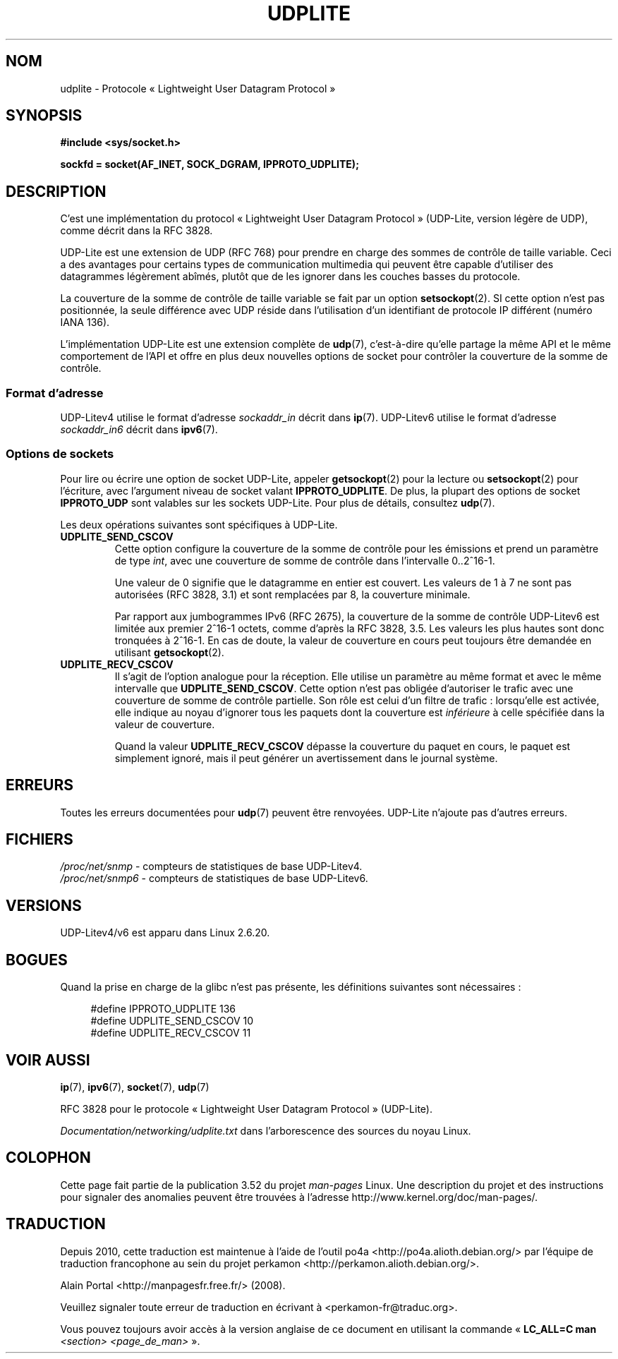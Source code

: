 .\" Copyright (c) 2008 by Gerrit Renker <gerrit@erg.abdn.ac.uk>
.\"
.\" %%%LICENSE_START(VERBATIM)
.\" Permission is granted to make and distribute verbatim copies of this
.\" manual provided the copyright notice and this permission notice are
.\" preserved on all copies.
.\"
.\" Permission is granted to copy and distribute modified versions of this
.\" manual under the conditions for verbatim copying, provided that the
.\" entire resulting derived work is distributed under the terms of a
.\" permission notice identical to this one.
.\"
.\" Since the Linux kernel and libraries are constantly changing, this
.\" manual page may be incorrect or out-of-date.  The author(s) assume no
.\" responsibility for errors or omissions, or for damages resulting from
.\" the use of the information contained herein.  The author(s) may not
.\" have taken the same level of care in the production of this manual,
.\" which is licensed free of charge, as they might when working
.\" professionally.
.\"
.\" Formatted or processed versions of this manual, if unaccompanied by
.\" the source, must acknowledge the copyright and authors of this work.
.\" %%%LICENSE_END
.\"
.\" $Id: udplite.7,v 1.12 2008/07/23 15:22:22 gerrit Exp gerrit $
.\"
.\"*******************************************************************
.\"
.\" This file was generated with po4a. Translate the source file.
.\"
.\"*******************************************************************
.TH UDPLITE 7 "3 décembre 2008" Linux "Manuel du programmeur Linux"
.SH NOM
udplite \- Protocole «\ Lightweight User Datagram Protocol\ »
.SH SYNOPSIS
\fB#include <sys/socket.h>\fP
.br
.\" FIXME . see #defines under `BUGS',
.\"        when glibc supports this, add
.\"        #include <netinet/udplite.h>
.sp
\fBsockfd = socket(AF_INET, SOCK_DGRAM, IPPROTO_UDPLITE);\fP
.SH DESCRIPTION
C'est une implémentation du protocol «\ Lightweight User Datagram Protocol\ »
(UDP\-Lite, version légère de UDP), comme décrit dans la RFC\ 3828.

UDP\-Lite est une extension de UDP (RFC\ 768) pour prendre en charge des
sommes de contrôle de taille variable. Ceci a des avantages pour certains
types de communication multimedia qui peuvent être capable d'utiliser des
datagrammes légèrement abîmés, plutôt que de les ignorer dans les couches
basses du protocole.

La couverture de la somme de contrôle de taille variable se fait par un
option \fBsetsockopt\fP(2). SI cette option n'est pas positionnée, la seule
différence avec UDP réside dans l'utilisation d'un identifiant de protocole
IP différent (numéro IANA 136).

L'implémentation UDP\-Lite est une extension complète de \fBudp\fP(7),
c'est\-à\-dire qu'elle partage la même API et le même comportement de l'API et
offre en plus deux nouvelles options de socket pour contrôler la couverture
de la somme de contrôle.
.SS "Format d'adresse"
UDP\-Litev4 utilise le format d'adresse \fIsockaddr_in\fP décrit dans
\fBip\fP(7). UDP\-Litev6 utilise le format d'adresse \fIsockaddr_in6\fP décrit dans
\fBipv6\fP(7).
.SS "Options de sockets"
Pour lire ou écrire une option de socket UDP\-Lite, appeler \fBgetsockopt\fP(2)
pour la lecture ou \fBsetsockopt\fP(2) pour l'écriture, avec l'argument niveau
de socket valant \fBIPPROTO_UDPLITE\fP. De plus, la plupart des options de
socket \fBIPPROTO_UDP\fP sont valables sur les sockets UDP\-Lite. Pour plus de
détails, consultez \fBudp\fP(7).

Les deux opérations suivantes sont spécifiques à UDP\-Lite.
.TP 
\fBUDPLITE_SEND_CSCOV\fP
Cette option configure la couverture de la somme de contrôle pour les
émissions et prend un paramètre de type \fIint\fP, avec une couverture de somme
de contrôle dans l'intervalle 0..2^16\-1.

Une valeur de 0 signifie que le datagramme en entier est couvert. Les
valeurs de 1 à 7 ne sont pas autorisées (RFC\ 3828, 3.1) et sont remplacées
par 8, la couverture minimale.

Par rapport aux jumbogrammes IPv6 (RFC\ 2675), la couverture de la somme de
contrôle UDP\-Litev6 est limitée aux premier 2^16\-1\ octets, comme d'après la
RFC\ 3828, 3.5. Les valeurs les plus hautes sont donc tronquées à 2^16\-1. En
cas de doute, la valeur de couverture en cours peut toujours être demandée
en utilisant \fBgetsockopt\fP(2).
.TP 
\fBUDPLITE_RECV_CSCOV\fP
Il s'agit de l'option analogue pour la réception. Elle utilise un paramètre
au même format et avec le même intervalle que \fBUDPLITE_SEND_CSCOV\fP. Cette
option n'est pas obligée d'autoriser le trafic avec une couverture de somme
de contrôle partielle. Son rôle est celui d'un filtre de trafic\ :
lorsqu'elle est activée, elle indique au noyau d'ignorer tous les paquets
dont la couverture est \fIinférieure\fP à celle spécifiée dans la valeur de
couverture.

.\" SO_NO_CHECK exists and is supported by UDPv4, but is
.\" commented out in socket(7), hence also commented out here
.\".PP
.\"Since UDP-Lite mandates checksums, checksumming can not be disabled
.\"via the
.\".B SO_NO_CHECK
.\"option from
.\".BR socket (7).
Quand la valeur \fBUDPLITE_RECV_CSCOV\fP dépasse la couverture du paquet en
cours, le paquet est simplement ignoré, mais il peut générer un
avertissement dans le journal système.
.SH ERREURS
Toutes les erreurs documentées pour \fBudp\fP(7) peuvent être
renvoyées. UDP\-Lite n'ajoute pas d'autres erreurs.
.SH FICHIERS
\fI/proc/net/snmp\fP \- compteurs de statistiques de base UDP\-Litev4.
.br
\fI/proc/net/snmp6\fP \- compteurs de statistiques de base UDP\-Litev6.
.SH VERSIONS
UDP\-Litev4/v6 est apparu dans Linux\ 2.6.20.
.SH BOGUES
.\" FIXME . remove this section once glibc supports UDP-Lite
Quand la prise en charge de la glibc n'est pas présente, les définitions
suivantes sont nécessaires\ :
.in +4n
.nf

.\" The following two are defined in the kernel in linux/net/udplite.h
#define IPPROTO_UDPLITE     136
#define UDPLITE_SEND_CSCOV  10
#define UDPLITE_RECV_CSCOV  11
.fi
.in
.SH "VOIR AUSSI"
\fBip\fP(7), \fBipv6\fP(7), \fBsocket\fP(7), \fBudp\fP(7)

RFC\ 3828 pour le protocole «\ Lightweight User Datagram Protocol\ »
(UDP\-Lite).

\fIDocumentation/networking/udplite.txt\fP dans l'arborescence des sources du
noyau Linux.
.SH COLOPHON
Cette page fait partie de la publication 3.52 du projet \fIman\-pages\fP
Linux. Une description du projet et des instructions pour signaler des
anomalies peuvent être trouvées à l'adresse
\%http://www.kernel.org/doc/man\-pages/.
.SH TRADUCTION
Depuis 2010, cette traduction est maintenue à l'aide de l'outil
po4a <http://po4a.alioth.debian.org/> par l'équipe de
traduction francophone au sein du projet perkamon
<http://perkamon.alioth.debian.org/>.
.PP
Alain Portal <http://manpagesfr.free.fr/>\ (2008).
.PP
Veuillez signaler toute erreur de traduction en écrivant à
<perkamon\-fr@traduc.org>.
.PP
Vous pouvez toujours avoir accès à la version anglaise de ce document en
utilisant la commande
«\ \fBLC_ALL=C\ man\fR \fI<section>\fR\ \fI<page_de_man>\fR\ ».
